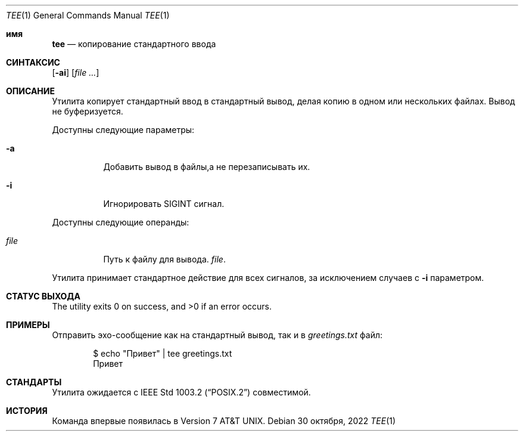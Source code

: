 .\" Copyright (c) 1991, 1993
.\"	The Regents of the University of California.  All rights reserved.
.\"
.\" This code is derived from software contributed to Berkeley by
.\" the Institute of Electrical and Electronics Engineers, Inc.
.\"
.\" Redistribution and use in source and binary forms, with or without
.\" modification, are permitted provided that the following conditions
.\" are met:
.\" 1. Redistributions of source code must retain the above copyright
.\"    notice, this list of conditions and the following disclaimer.
.\" 2. Redistributions in binary form must reproduce the above copyright
.\"    notice, this list of conditions and the following disclaimer in the
.\"    documentation and/or other materials provided with the distribution.
.\" 3. Neither the name of the University nor the names of its contributors
.\"    may be used to endorse or promote products derived from this software
.\"    without specific prior written permission.
.\"
.\" THIS SOFTWARE IS PROVIDED BY THE REGENTS AND CONTRIBUTORS ``AS IS'' AND
.\" ANY EXPRESS OR IMPLIED WARRANTIES, INCLUDING, BUT NOT LIMITED TO, THE
.\" IMPLIED WARRANTIES OF MERCHANTABILITY AND FITNESS FOR A PARTICULAR PURPOSE
.\" ARE DISCLAIMED.  IN NO EVENT SHALL THE REGENTS OR CONTRIBUTORS BE LIABLE
.\" FOR ANY DIRECT, INDIRECT, INCIDENTAL, SPECIAL, EXEMPLARY, OR CONSEQUENTIAL
.\" DAMAGES (INCLUDING, BUT NOT LIMITED TO, PROCUREMENT OF SUBSTITUTE GOODS
.\" OR SERVICES; LOSS OF USE, DATA, OR PROFITS; OR BUSINESS INTERRUPTION)
.\" HOWEVER CAUSED AND ON ANY THEORY OF LIABILITY, WHETHER IN CONTRACT, STRICT
.\" LIABILITY, OR TORT (INCLUDING NEGLIGENCE OR OTHERWISE) ARISING IN ANY WAY
.\" OUT OF THE USE OF THIS SOFTWARE, EVEN IF ADVISED OF THE POSSIBILITY OF
.\" SUCH DAMAGE.
.\"
.\"     @(#)tee.1	8.1 (Berkeley) 6/6/93
.\"
.Dd 30 октября, 2022
.Dt TEE 1
.Os
.Sh имя
.Nm tee
.Nd копирование стандартного ввода
.Sh СИНТАКСИС
.Nm
.Op Fl ai
.Op Ar
.Sh ОПИСАНИЕ
Утилита
.Nm
копирует стандартный ввод в стандартный вывод,
делая копию в одном или нескольких файлах.
Вывод не буферизуется.
.Pp
Доступны следующие параметры:
.Bl -tag -width indent
.It Fl a
Добавить вывод в файлы,а не
перезаписывать их.
.It Fl i
Игнорировать
.Dv SIGINT
сигнал.
.El
.Pp
Доступны следующие операнды:
.Bl -tag -width indent
.It Ar file
Путь к файлу для вывода.
.Ar file .
.El
.Pp
Утилита
.Nm
принимает стандартное действие для всех сигналов,
за исключением случаев с
.Fl i
параметром.
.Sh СТАТУС ВЫХОДА
.Ex -std
.Sh ПРИМЕРЫ
Отправить эхо-сообщение как на стандартный вывод, так и в
.Pa greetings.txt
файл:
.Bd -literal -offset indent
$ echo "Привет" | tee greetings.txt
Привет
.Ed
.Sh СТАНДАРТЫ
Утилита
.Nm
ожидается с
.St -p1003.2
совместимой.
.Sh ИСТОРИЯ
Команда
.Nm
впервые появилась в
.At v7 .
